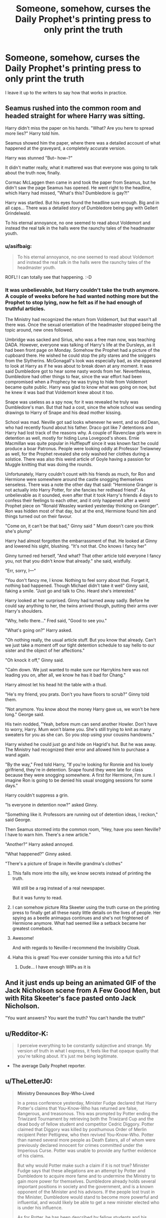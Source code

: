 #+TITLE: Someone, somehow, curses the Daily Prophet's printing press to only print the truth

* Someone, somehow, curses the Daily Prophet's printing press to only print the truth
:PROPERTIES:
:Author: Vercalos
:Score: 310
:DateUnix: 1610478136.0
:DateShort: 2021-Jan-12
:FlairText: Prompt
:END:
I leave it up to the writers to say how that works in practice.


** Seamus rushed into the common room and headed straight for where Harry was sitting.

Harry didn't miss the paper on his hands. "What? Are you here to spread more lies?" Harry told him.

Seamus showed him the paper, where there was a detailed account of what happened at the graveyard, a completely accurate version.

Harry was stunned "But-- how--?"

It didn't matter really, what it mattered was that everyone was going to talk about the truth now, finally.

Cormac McLaggen then came in and took the paper from Seamus, but he didn't saw the page Seamus has opened. He went right to the headline, which Harry had missed, "What's this? Dumbledore is gay?!"

Harry was startled. But his eyes found the headline sure enough. Big and in all caps... There was a detailed story of Dumbledore being gay with Gellert Grindelwald.

To his eternal annoyance, no one seemed to read about Voldemort and instead the real talk in the halls were the raunchy tales of the headmaster youth.
:PROPERTIES:
:Author: Jon_Riptide
:Score: 216
:DateUnix: 1610478838.0
:DateShort: 2021-Jan-12
:END:

*** u/asifbaig:
#+begin_quote
  To his eternal annoyance, no one seemed to read about Voldemort and instead the real talk in the halls were the raunchy tales of the headmaster youth.
#+end_quote

ROFL! I can totally see that happening. :-D
:PROPERTIES:
:Author: asifbaig
:Score: 91
:DateUnix: 1610480762.0
:DateShort: 2021-Jan-12
:END:


*** It was unbelievable, but Harry couldn't take the truth anymore. A couple of weeks before he had wanted nothing more but the Prophet to stop lying, now he felt as if he had enough of truthful articles.

The Ministry had recognized the return from Voldemort, but that wasn't all there was. Once the sexual orientation of the headmaster stopped being the topic around, new ones followed.

Umbridge was sacked and Sirius, who was a free man now, was teaching DADA. However, everyone was talking of Harry's life at the Dursleys, as it had been front page on Monday. Somehow the Prophet had a picture of the cupboard there. He wished he could stop the pity stares and the sniggers from the Slytherins. McGonagall's look was especially bad, as she appeared to look at Harry as if he was about to break down at any moment. It was said Dumbledore got to hear some nasty words from her. Nevertheless, Dumbledore had other things to fear, since the war effort had been compromised when a Prophecy he was trying to hide from Voldemort became quite public. Harry was glad to know what was going on now, but he knew it was bad that Voldemort knew about it too.

Snape was useless as a spy now, for it was revealed he truly was Dumbledore's man. But that had a cost, since the whole school was sending drawings to Harry of Snape and his dead mother kissing.

School was mad. Neville got sad looks whenever he went, and so did Dean, who had recently found about his father. Draco got like 7 detentions and Harry had lost track of the reasons why. A couple of Ravenclaw girls were in detention as well, mostly for hiding Luna Lovegood's shoes. Ernie Macmillan was quite popular in Hufflepuff since it was known fact he could produce a boar Patronus. People were looking oddly at Professor Trelawney as well, for the Prophet revealed she only washed her clothes during a solstice. There was also this weird article of Goyle having a passion for Muggle knitting that was doing the rounds.

Unfortunately, Harry couldn't count with his friends as much, for Ron and Hermione were somewhere around the castle snogging themselves senseless. There was a note the other day that said: "Hermione Granger is not actually into Harry Potter, for she fancies her redhead friend". As unbelievable as it sounded, even after that it took Harry's friends 4 days to confess their feelings to each other, and it only happened after a weird Prophet piece on "Ronald Weasley wanked yesterday thinking on Granger". Ron was hidden most of that day, but at the end, Hermione found him and things turned out on their favour.

"Come on, it can't be that bad," Ginny said " Mum doesn't care you think she's plump"

Harry had almost forgotten the embarrassment of that. He looked at Ginny and lowered his sight, blushing. "It's not that. Cho knows I fancy her"

Ginny turned red herself, "And what? That other article told everyone I fancy you, not that you didn't know that already." she said, wistfully.

"Err, sorry, I---"

"You don't fancy me, I know. Nothing to feel sorry about that. Forget it, nothing bad happened. Though Michael didn't take it well" Ginny said, faking a smile. "Just go and talk to Cho. Heard she's interested."

Harry looked at her surprised. Ginny had turned away sadly. Before he could say anything to her, the twins arrived though, putting their arms over Harry's shoulders.

"Why, hello there..." Fred said, "Good to see you."

"What's going on?" Harry asked.

"Oh nothing really, the usual article stuff. But you know that already. Can't we just take a moment off our tight detention schedule to say hello to our sister and the object of her affections."

"Oh knock it off," Ginny said.

"Calm down. We just wanted to make sure our Harrykins here was not leading you on, after all, we know he has it bad for Chang."

Harry almost let his head hit the table with a thud.

"He's my friend, you prats. Don't you have floors to scrub?" Ginny told them.

"Not anymore. You know about the money Harry gave us, we won't be here long." George said.

His twin nodded, "Yeah, before mum can send another Howler. Don't have to worry, Harry. Mum won't blame you. She's still trying to knit as many sweaters for you as she can. So you stop using your cousins handowns."

Harry wished he could just go and hide on Hagrid's hut. But he was away. The Ministry had recognized their error and allowed him to purchase a wand again.

"By the way," Fred told Harry, "If you're looking for Ronnie and his lovely girlfriend, they're in detention. Snape found they were late for class because they were snogging somewhere. A first for Hermione, I'm sure. I imagine Ron is going to be denied his usual snogging sessions for some days."

Harry couldn't suppress a grin.

"Is everyone in detention now?" asked Ginny.

"Something like it. Professors are running out of detention ideas, I reckon," said George.

Then Seamus stormed into the common room, "Hey, have you seen Neville? I have to warn him. There's a new article."

"Another?" Harry asked annoyed.

"What happened?" Ginny asked.

"There's a picture of Snape in Neville grandma's clothes"
:PROPERTIES:
:Author: Jon_Riptide
:Score: 144
:DateUnix: 1610482295.0
:DateShort: 2021-Jan-12
:END:

**** This falls more into the silly, we know secrets instead of printing the truth.

Will still be a rag instead of a real newspaper.

But it was funny to read.
:PROPERTIES:
:Author: NakedFury
:Score: 57
:DateUnix: 1610484368.0
:DateShort: 2021-Jan-13
:END:


**** I can somehow picture Rita Skeeter using the truth curse on the printing press to finally get all these nasty little details on the lives of people. Her spying as a beetle animagus continues and she's not frightened of Hermione anymore. What had seemed like a setback became her greatest comeback.
:PROPERTIES:
:Author: Termsndconditions
:Score: 24
:DateUnix: 1610508418.0
:DateShort: 2021-Jan-13
:END:


**** Awesome!

And with regards to Neville--I recommend the Invisibility Cloak.
:PROPERTIES:
:Author: CryptidGrimnoir
:Score: 13
:DateUnix: 1610499796.0
:DateShort: 2021-Jan-13
:END:


**** Haha this is great! You ever consider turning this into a full fic?
:PROPERTIES:
:Author: Jealous-Iron2799
:Score: 6
:DateUnix: 1610506178.0
:DateShort: 2021-Jan-13
:END:

***** Dude... I have enough WIPs as it is
:PROPERTIES:
:Author: Jon_Riptide
:Score: 9
:DateUnix: 1610509972.0
:DateShort: 2021-Jan-13
:END:


** And it just ends up being an animated GIF of the Jack Nicholson scene from A Few Good Men, but with Rita Skeeter's face pasted onto Jack Nicholson.

"You want answers? You want the truth? You can't handle the truth!"
:PROPERTIES:
:Author: Avalon1632
:Score: 39
:DateUnix: 1610483742.0
:DateShort: 2021-Jan-13
:END:


** u/Redditor-K:
#+begin_quote
  I perceive everything to be constantly subjective and strange. My version of truth in what I express, it feels like that opaque quality that you're talking about. It's just me being legitimate.
#+end_quote

- The average Daily Prophet reporter.
:PROPERTIES:
:Author: Redditor-K
:Score: 38
:DateUnix: 1610486707.0
:DateShort: 2021-Jan-13
:END:


** u/TheLetterJ0:
#+begin_quote
  *Ministry Denounces Boy-Who-Lived*

  In a press conference yesterday, Minister Fudge declared that Harry Potter's claims that You-Know-Who has returned are false, dangerous, and treasonous. This was prompted by Potter ending the Triwizard Tournament by retrieving both the Triwizard Cup and the dead body of fellow student and competitor Cedric Diggory. Potter claimed that Diggory was killed by posthumous Order of Merlin recipient Peter Pettigrew, who then revived You-Know-Who. Potter than named several more people as Death Eaters, all of whom were previously declared innocent for crimes committed under the Imperious Curse. Potter was unable to provide any further evidence of his claims.

  But why would Potter make such a claim if it is not true? Minister Fudge says that these allegations are an attempt by Potter and Dumbledore to acquire more fame and to undermine the Ministry to gain more power for themselves. Dumbledore already holds several important positions in society and the government, and is a known opponent of the Minister and his advisors. If the people lost trust in the Minister, Dumbledore would stand to become more powerful and influential, and would likely be able to get a new minister elected who is under his influence.

  As for Potter, he has been described by fellow students and his teachers as "attention-seeking" and "a troublemaker." Furthermore, he was chosen as a fourth contender in the Triwizard Tournament under suspicious circumstances.

  /Continued on page 4/
#+end_quote

--------------

I'm sure a better writer could do abetter job than I did, but I think I made my point. Everything I wrote was completely true (other than maybe the details of what Fudge said, but he definitely would have made some statements that could be used), and yet it's completely misleading. Tabloids are known for using the same sorts of tactics to avoid libel lawsuits.

In fact, I can imagine the Daily Prophet advertising the fact that their stories are magically compelled to be true, while still using tactics like this to push whatever narrative they want.
:PROPERTIES:
:Author: TheLetterJ0
:Score: 61
:DateUnix: 1610485090.0
:DateShort: 2021-Jan-13
:END:

*** You're right, of course. The problem they'd have, though, is that first day when they aren't aware of the curse and everybody gets a full dose of the unfiltered truth.
:PROPERTIES:
:Author: HairyHorux
:Score: 21
:DateUnix: 1610501084.0
:DateShort: 2021-Jan-13
:END:

**** u/TheLetterJ0:
#+begin_quote
  We apologize for yesterday's edition. A curse on our printing press caused many of our articles to be altered. The problem has been addressed, and we are now happy to announce that our printing press has been enchanted to print only the truth.
#+end_quote
:PROPERTIES:
:Author: TheLetterJ0
:Score: 27
:DateUnix: 1610504449.0
:DateShort: 2021-Jan-13
:END:


** Objective truth, or what the users believe to be the truth? Any method to verify the objective truth of any statement is completely broken.

"The lost city of Atlantis is between 53.5° N and 54°N"

"It printed it!"

"Ok, now try between 53.75 and 54"

"This time it didn't."

"Try between 53.625 and 53.75"
:PROPERTIES:
:Author: 15_Redstones
:Score: 20
:DateUnix: 1610531173.0
:DateShort: 2021-Jan-13
:END:

*** But 53.5--54 is entirely within 53.25--54. I guess Atlantis must be moving around to keep anyone from finding it.
:PROPERTIES:
:Author: TheLetterJ0
:Score: 3
:DateUnix: 1610552573.0
:DateShort: 2021-Jan-13
:END:

**** Oops fixed it
:PROPERTIES:
:Author: 15_Redstones
:Score: 3
:DateUnix: 1610552744.0
:DateShort: 2021-Jan-13
:END:


** What does 'to only print the truth' mean? It will be blank when lies are fed to it? it will magically alter it into truth? if former, the first edition with this press will be blank and it taken them some time to get used to it and as others mentioned here, they will use tabloid tactics to print truth but in a misleading tone .. all they have to print is he said, she said in a slant towards what they want readers to believe and if it's later, that's a great piece of magic, so many secrets to unravel .. it has no place being a printing press anymore.
:PROPERTIES:
:Author: tankuser_32
:Score: 7
:DateUnix: 1610513387.0
:DateShort: 2021-Jan-13
:END:

*** That's part of the point of the prompt, and why I left it so open. While I figured the implied intent of the culprit was obvious enough, I figured the actual results of the curse would be best left to the imagination of whoever was writing the response.
:PROPERTIES:
:Author: Vercalos
:Score: 7
:DateUnix: 1610521991.0
:DateShort: 2021-Jan-13
:END:

**** One version is from the one-shot suggested in the comments .. the press replaces the lies fed to it with what the user believes to be the truth.

Another would be to not print any lies, what user knows as lies .. so there will be blocks of text and then empty spaces in there.

Another is to print nothing if the user knows a lies is fed to it, so force the user to give it what he believes to be truth .. easy to workaround, confound your employee to believe everything he is feeding the press is truth before he does it.

Another is that press knows what is universally true & false and decides for itself .. awesome magic, someone will steal the thing to get everyone's secrets and may be secrets to lost magics.
:PROPERTIES:
:Author: tankuser_32
:Score: 4
:DateUnix: 1610522511.0
:DateShort: 2021-Jan-13
:END:

***** My own idea was closest to the second, that it simply wouldn't print anything that was untrue, but again, I wanted to leave it open. I don't like prompts that are too constrained, and I figured the discussion and responses would be more interesting than if I was more specific.
:PROPERTIES:
:Author: Vercalos
:Score: 1
:DateUnix: 1610564596.0
:DateShort: 2021-Jan-13
:END:


** Sounds like a charm to me rather than a curse.
:PROPERTIES:
:Author: suzakutrading
:Score: 4
:DateUnix: 1610508090.0
:DateShort: 2021-Jan-13
:END:

*** And here I thought that the difference between a charm and a curse was the level of inconvenience it causes to whomever deals with it, and how tricky it is to get rid of?
:PROPERTIES:
:Author: bleeb90
:Score: 4
:DateUnix: 1610533721.0
:DateShort: 2021-Jan-13
:END:


** As someone else pointed out, the truth can be twisted to lead readers towards a certain conclusion. Newspapers do it all the time. Rita Skeeter's only lie in the articles from which we see excerpts in the books is that Harry started tearing when she mentioned his parents. Other than that we have facts and opinions of actual people (even if those people don't like the targets of the article). For a spell like that to work, the printing press would have to present an objective truth without any opinions included and not Harry's truth, nor Fudge's truth, in which case the article would still sound something like: "Harry Potter has been known to seek attention in the past. He also claims that Voldemort has returned." which is also not helping Harry's case very much.
:PROPERTIES:
:Author: I_love_DPs
:Score: 4
:DateUnix: 1610519195.0
:DateShort: 2021-Jan-13
:END:

*** To repost a comment I made in response to a similar post reply

#+begin_quote
  That's part of the point of the prompt, and why I left it so open. While I figured the implied intent of the culprit was obvious enough, I figured the actual results of the curse would be best left to the imagination of whoever was writing the response.
#+end_quote
:PROPERTIES:
:Author: Vercalos
:Score: 3
:DateUnix: 1610522064.0
:DateShort: 2021-Jan-13
:END:


** RemindMe! 1 day
:PROPERTIES:
:Author: krmarci
:Score: 5
:DateUnix: 1610485239.0
:DateShort: 2021-Jan-13
:END:

*** I will be messaging you in 1 day on [[http://www.wolframalpha.com/input/?i=2021-01-13%2021:00:39%20UTC%20To%20Local%20Time][*2021-01-13 21:00:39 UTC*]] to remind you of [[https://np.reddit.com/r/HPfanfiction/comments/kvy5k6/someone_somehow_curses_the_daily_prophets/gj1h78i/?context=3][*this link*]]

[[https://np.reddit.com/message/compose/?to=RemindMeBot&subject=Reminder&message=%5Bhttps%3A%2F%2Fwww.reddit.com%2Fr%2FHPfanfiction%2Fcomments%2Fkvy5k6%2Fsomeone_somehow_curses_the_daily_prophets%2Fgj1h78i%2F%5D%0A%0ARemindMe%21%202021-01-13%2021%3A00%3A39%20UTC][*1 OTHERS CLICKED THIS LINK*]] to send a PM to also be reminded and to reduce spam.

^{Parent commenter can} [[https://np.reddit.com/message/compose/?to=RemindMeBot&subject=Delete%20Comment&message=Delete%21%20kvy5k6][^{delete this message to hide from others.}]]

--------------

[[https://np.reddit.com/r/RemindMeBot/comments/e1bko7/remindmebot_info_v21/][^{Info}]]

[[https://np.reddit.com/message/compose/?to=RemindMeBot&subject=Reminder&message=%5BLink%20or%20message%20inside%20square%20brackets%5D%0A%0ARemindMe%21%20Time%20period%20here][^{Custom}]]
[[https://np.reddit.com/message/compose/?to=RemindMeBot&subject=List%20Of%20Reminders&message=MyReminders%21][^{Your Reminders}]]
[[https://np.reddit.com/message/compose/?to=Watchful1&subject=RemindMeBot%20Feedback][^{Feedback}]]
:PROPERTIES:
:Author: RemindMeBot
:Score: 1
:DateUnix: 1610547698.0
:DateShort: 2021-Jan-13
:END:


** linkffn(6568694)
:PROPERTIES:
:Author: c0smicmuffin
:Score: 2
:DateUnix: 1610508054.0
:DateShort: 2021-Jan-13
:END:

*** [[https://www.fanfiction.net/s/6568694/1/][*/Harry Potter Hit Wizard/*]] by [[https://www.fanfiction.net/u/1077111/DobbyElfLord][/DobbyElfLord/]]

#+begin_quote
  One-shot sequel to Harry Potter - Mercenary Two years have passed and now Harry is back for a bit of revenge.
#+end_quote

^{/Site/:} ^{fanfiction.net} ^{*|*} ^{/Category/:} ^{Harry} ^{Potter} ^{*|*} ^{/Rated/:} ^{Fiction} ^{M} ^{*|*} ^{/Words/:} ^{27,539} ^{*|*} ^{/Reviews/:} ^{381} ^{*|*} ^{/Favs/:} ^{4,016} ^{*|*} ^{/Follows/:} ^{1,051} ^{*|*} ^{/Published/:} ^{Dec} ^{19,} ^{2010} ^{*|*} ^{/Status/:} ^{Complete} ^{*|*} ^{/id/:} ^{6568694} ^{*|*} ^{/Language/:} ^{English} ^{*|*} ^{/Genre/:} ^{Humor/Adventure} ^{*|*} ^{/Characters/:} ^{Harry} ^{P.} ^{*|*} ^{/Download/:} ^{[[http://www.ff2ebook.com/old/ffn-bot/index.php?id=6568694&source=ff&filetype=epub][EPUB]]} ^{or} ^{[[http://www.ff2ebook.com/old/ffn-bot/index.php?id=6568694&source=ff&filetype=mobi][MOBI]]}

--------------

*FanfictionBot*^{2.0.0-beta} | [[https://github.com/FanfictionBot/reddit-ffn-bot/wiki/Usage][Usage]] | [[https://www.reddit.com/message/compose?to=tusing][Contact]]
:PROPERTIES:
:Author: FanfictionBot
:Score: 3
:DateUnix: 1610508075.0
:DateShort: 2021-Jan-13
:END:


** A modification of Cassandra's curse from the Illiad
:PROPERTIES:
:Author: Valirys-Reinhald
:Score: 2
:DateUnix: 1610563934.0
:DateShort: 2021-Jan-13
:END:


** The class collectively looks at hermione, who is doing her best to look innocent but instead just looks pleased with herself
:PROPERTIES:
:Author: hamhamnation
:Score: 2
:DateUnix: 1610611247.0
:DateShort: 2021-Jan-14
:END:


** RemindMe! 1 day
:PROPERTIES:
:Author: Split_zz
:Score: 1
:DateUnix: 1610497135.0
:DateShort: 2021-Jan-13
:END:
